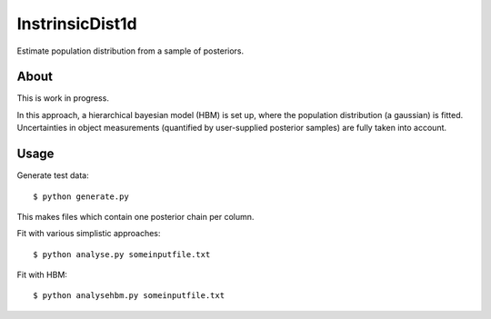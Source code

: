 InstrinsicDist1d
=====================

Estimate population distribution from a sample of posteriors.

About
-------

This is work in progress.



In this approach, a hierarchical bayesian model (HBM) is set up,
where the population distribution (a gaussian) is fitted.
Uncertainties in object measurements (quantified by user-supplied
posterior samples) are fully taken into account.


Usage
---------

Generate test data::

	$ python generate.py

This makes files which contain one posterior chain per column.


Fit with various simplistic approaches::

	$ python analyse.py someinputfile.txt

Fit with HBM::

	$ python analysehbm.py someinputfile.txt



